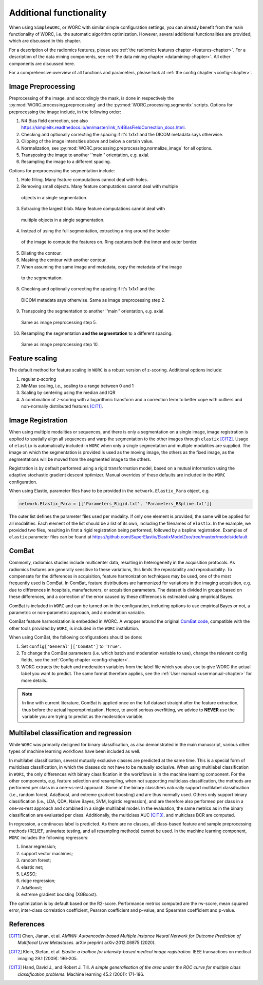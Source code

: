.. _additonalfunctionality-chapter:

Additional functionality
========================

When using ``SimpleWORC``, or WORC with similar simple configuration settings, you can
already benefit from the main functionality of WORC, i.e. the automatic algorithm
optimization. However, several additional functionalities are provided, which are discussed in
this chapter.

For a description of the radiomics features, please see
:ref:`the radiomics features chapter <features-chapter>`. For a description of
the data mining components, see
:ref:`the data mining chapter <datamining-chapter>`. All other components
are discussed here.

For a comprehensive overview of all functions and parameters, please look at
:ref:`the config chapter <config-chapter>`.


Image Preprocessing
--------------------
Preprocessing of the image, and accordingly the mask, is done in respectively
the :py:mod:`WORC.processing.preprocessing` and the
:py:mod:`WORC.processing.segmentix` scripts. Options for preprocessing
the image include, in the following order:

1. N4 Bias field correction, see also https://simpleitk.readthedocs.io/en/master/link_N4BiasFieldCorrection_docs.html.
2. Checking and optionally correcting the spacing if it's 1x1x1 and the DICOM metadata says otherwise.
3. Clipping of the image intensities above and below a certain value.
4. Normalization, see :py:mod:`WORC.processing.preprocessing.normalize_image` for all options.
5. Transposing the image to another ''main'' orientation, e.g. axial.
6. Resampling the image to a different spacing.

Options for preprocessing the segmentation include:

1. Hole filling. Many feature computations cannot deal with holes.
2. Removing small objects. Many feature computations cannot deal with multiple
  objects in a single segmentation.
3. Extracing the largest blob. Many feature computations cannot deal with
  multiple objects in a single segmentation.
4. Instead of using the full segmentation, extracting a ring around the border
  of the image to compute the features on. Ring captures both the inner and
  outer border.
5. Dilating the contour.
6. Masking the contour with another contour.
7. When assuming the same image and metadata, copy the metadata of the image
  to the segmentation.
8. Checking and optionally correcting the spacing if it's 1x1x1 and the
  DICOM metadata says otherwise. Same as image preprocessing step 2.
9. Transposing the segmentation to another ''main'' orientation, e.g. axial.
  Same as image preprocessing step 5.
10. Resampling the segmentation **and the segmentation** to a different spacing.
  Same as image preprocessing step 10.

Feature scaling
--------------------
The default method for feature scaling in ``WORC`` is a robust version
of z-scoring. Additional options include:

1. regular z-scoring
2. MinMax scaling, i.e., scaling to a range between 0 and 1
3. Scaling by centering using the median and IQR
4. A combination of z-scoring with a logarithmic transform and a correction
   term to better cope with outliers and non-normally distributed features [CIT1]_.

Image Registration
-------------------

When using multiple modalities or sequences, and there is only a segmentation
on a single image, image registration is applied to spatially align all
sequences and warp the segmentation to the other images through
``elastix`` [CIT2]_. Usage of ``elastix`` is automatically included in ``WORC``
when only a single segmentation and multiple modalities are supplied.
The image on which the segmentation is provided is used as the moving image,
the others as the fixed image, as the segmentations will be moved from the
segmented image to the others.

Registration is by default performed using a
rigid transformation model, based on a mutual information using the adaptive
stochastic gradient descent optimizer. Manual
overrides of these defaults are included in the ``WORC`` configuration.


When using Elastix, parameter files have to be provided in the
``network.Elastix_Para`` object, e.g.

.. code-block:: python

   network.Elastix_Para = [['Parameters_Rigid.txt', 'Parameters_BSpline.txt']]

The outer list defines the parameter files used per modality. If only one
element is provided, the same will be applied for all modalities. Each element
of the list should be a list of its own, including the filenames
of ``elastix``. In the example, we provided two files, resulting
in first a rigid registration being performed, followed by a bspline registration.
Examples of ``elastix`` parameter files can be found at https://github.com/SuperElastix/ElastixModelZoo/tree/master/models/default

ComBat
--------

Commonly, radiomics studies include multicenter data,
resulting in heterogeneity in the acquisition protocols. As radiomics features
are generally sensitive to these variations, this limits the repeatability and
reproducibility. To compensate for the differences in acquisition, feature
harmonization techniques may be used, one of the most frequently used
is ComBat. In ComBat, feature distributions are harmonized for variations in
the imaging acquisition, e.g. due to differences in hospitals, manufacturers,
or acquisition parameters. The dataset is divided in groups based on these
differences, and a correction of the error caused by these differences
is estimated using empirical Bayes.

ComBat is included in ``WORC`` and can be turned on in the configuration,
including options to use empirical Bayes or not, a parametric or
non-parametric approach, and a moderation variable.

ComBat feature harmonization is embedded in WORC. A wrapper around the
original `ComBat code <https://github.com/Jfortin1/ComBatHarmonization/>`_,
compatible with the other tools provided by ``WORC``, is included in the
``WORC`` installation.

When using ComBat, the following configurations should be done:

1. Set ``config['General']['ComBat']`` to ``'True'``.
2. To change the ComBat parameters (i.e. which batch and moderation variable to use),
   change the relevant config fields, see the :ref:`Config chapter <config-chapter>`.
3. WORC extracts the batch and moderation variables from the label file which you also
   use to give WORC the actual label you want to predict. The same format therefore applies, see
   the :ref:`User manual <usermanual-chapter>` for more details..

.. note:: In line with current literature, ComBat is applied once on the full dataset
    straight after the feature extraction, thus before the actual hyperoptimization.
    Hence, to avoid serious overfitting, we advice to **NEVER** use the variable
    you are trying to predict as the moderation variable.

Multilabel classification and regression
----------------------------------------
While ``WORC`` was primarily designed for binary classification, as also
demonstrated in the main manuscript, various other types of machine
learning workflows have been included as well.

In multilabel classification, several mutually exclusive classes are
predicted at the same time. This is a special form of multiclass classification,
in which the classes do not have to be mutually exclusive. When using
multilabel classification in ``WORC``, the only differences with binary
classification in the workflows is in the machine learning component.
For the other components, e.g. feature selection and resampling, when not
supporting multiclass classification, the methods are performed per
class in a one-vs-rest approach. Some of the binary classifiers naturally
support multilabel classification (i.e., random forest,  AdaBoost,
and extreme gradient boosting) and are thus normally used. Others only
support binary classification (i.e., LDA, QDA, Naive Bayes, SVM, logistic
regression), and are therefore also performed per class in a one-vs-rest
approach and combined in a single multilabel model. In the evaluation,
the same metrics as in the binary classification are evaluated per class.
Additionally, the multiclass AUC [CIT3]_. and multiclass BCR are computed.

In regression, a continuous label is predicted. As there are no classes,
all class-based feature and sample preprocessing methods
(RELIEF, univariate testing, and all resampling methods) cannot be used.
In the machine learning component, ``WORC`` includes the following regressors:

1. linear regression;
2. support vector machines;
3. random forest;
4. elastic net;
5. LASSO;
6. ridge regression;
7. AdaBoost;
8. extreme gradient boosting (XGBoost).

The optimization is by default based on the R2-score. Performance metrics
computed are the rw-score, mean squared error, inter-class correlation
coefficient, Pearson coefficient and p-value, and Spearman coefficient
and p-value.

References
------------
.. [CIT1] Chen, Jianan, et al. *AMINN: Autoencoder-based Multiple Instance
  Neural Network for Outcome Prediction of Multifocal Liver Metastases.*
  arXiv preprint arXiv:2012.06875 (2020).

.. [CIT2] Klein, Stefan, et al. *Elastix: a toolbox for intensity-based medical
   image registration.* IEEE transactions on medical imaging 29.1 (2009): 196-205.

.. [CIT3] Hand, David J., and Robert J. Till. *A simple generalisation
  of the area under the ROC curve for multiple class classification problems.*
  Machine learning 45.2 (2001): 171-186.
